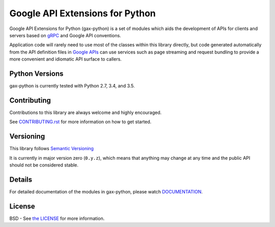 Google API Extensions for Python
================================

.. image:: https://img.shields.io/travis/googleapis/gax-python.svg
     :target: https://travis-ci.org/googleapis/gax-python

.. image:: https://img.shields.io/pypi/dw/google-gax.svg
     :target: https://pypi.python.org/pypi/google-gax

.. image:: https://readthedocs.org/projects/gax-python/badge/?version=latest
     :target: http://gax-python.readthedocs.org/

.. image:: https://img.shields.io/codecov/c/github/googleapis/gax-python.svg
     :target: https://codecov.io/github/googleapis/gax-python


Google API Extensions for Python (gax-python) is a set of modules which aids the
development of APIs for clients and servers based on `gRPC`_ and Google API
conventions.

Application code will rarely need to use most of the classes within this library
directly, but code generated automatically from the API definition files in
`Google APIs`_ can use services such as page streaming and request bundling to
provide a more convenient and idiomatic API surface to callers.

.. _`gRPC`: http://grpc.io
.. _`Google APIs`: https://github.com/googleapis/googleapis/


Python Versions
---------------

gax-python is currently tested with Python 2.7, 3.4, and 3.5.


Contributing
------------

Contributions to this library are always welcome and highly encouraged.

See `CONTRIBUTING.rst`_ for more information on how to get started.

.. _CONTRIBUTING.rst: https://github.com/googleapi/gax-python/blob/master/CONTRIBUTING.rst

Versioning
----------

This library follows `Semantic Versioning`_

It is currently in major version zero (``0.y.z``), which means that anything
may change at any time and the public API should not be considered
stable.

.. _`Semantic Versioning`: http://semver.org/


Details
-------

For detailed documentation of the modules in gax-python, please watch `DOCUMENTATION`_.

.. _`DOCUMENTATION`: https://gax-python.readthedocs.org/


License
-------

BSD - See `the LICENSE`_ for more information.

.. _`the LICENSE`: https://github.com/googleapis/gax-python/blob/master/LICENSE
